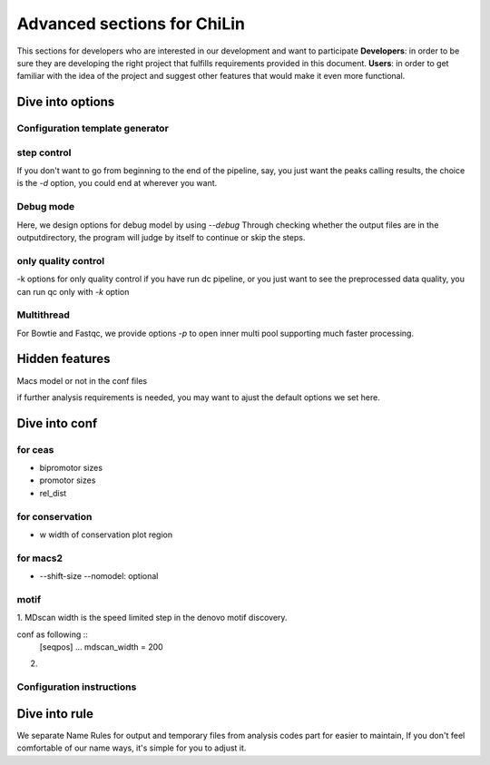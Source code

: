 ==============================
Advanced sections for ChiLin
==============================
This sections for developers who are interested in our development
and want to participate
**Developers**: in order to be sure they are developing the right project that fulfills requirements provided in this document.
**Users**: in order to get familiar with the idea of the project and suggest other features that would make it even more functional. 

Dive into options
===================

Configuration template generator
---------------------------------



step control
---------------

If you don't want to go from beginning to the end of the pipeline, say, you just want the peaks calling results,
the choice is the *-d* option, you could end at wherever you want.

Debug mode
-------------
Here, we design options for debug model by using *--debug*
Through checking whether the output files are in the outputdirectory, the program will judge by itself
to continue or skip the steps.

only quality control
--------------------
-k options for only quality control
if you have run dc pipeline, or you just want to see the preprocessed data
quality, you can run qc only with *-k* option

Multithread
--------------
For Bowtie and Fastqc, we provide options *-p* to open inner multi pool
supporting much faster processing.


Hidden features
=================

Macs model or not in the conf files

if further analysis requirements is needed, you may want to ajust the
default options we set here.

Dive into conf
======================

for ceas
-------------------
* bipromotor sizes
* promotor sizes

* rel_dist ::


for conservation
------------------
* w width of conservation plot region


for macs2
-----------------
* --shift-size --nomodel: optional


motif
-----
1. MDscan width is the speed limited step in the denovo motif
discovery.

conf as following ::
   [seqpos]
   ...
   mdscan_width = 200

2.

Configuration instructions
----------------------------

.. envvar:: [basis]

    Lists all the meta-data of current workflow.
    Consist of the following options:

    .. envvar:: id

        The name for the dataset, which will be the value of :envvar:`%{DatasetID}s`
        Limit: a string (1) consist of ``numbers``, ``alphabets`` or ``'_'`` (2) shorter than 20 characters

    .. envvar:: species
        The name of species, written to the QCreport and log
        Limit: a string (1) consist of ``numbers``, ``alphabets`` or ``'_'`` (2) shorter than 20 characters

    .. envvar:: factor

        The name of species, writen to DC summary and QCreport, log
        Limit: a string (1) come from GO standard term


    .. envvar:: treat

       The paths of treatment files
       Limit: absolute ``path`` of files in :ref:`supported formats<raw data>`

    .. envvar:: control

       The paths of treatment files
       Limit: absolute or relative ``path`` of files in :ref:`supported formats<raw data>`





Dive into rule
===============
We separate Name Rules for output and temporary files from analysis codes part for easier to maintain,
If you don't feel comfortable of our name ways, it's simple for you to adjust it.

